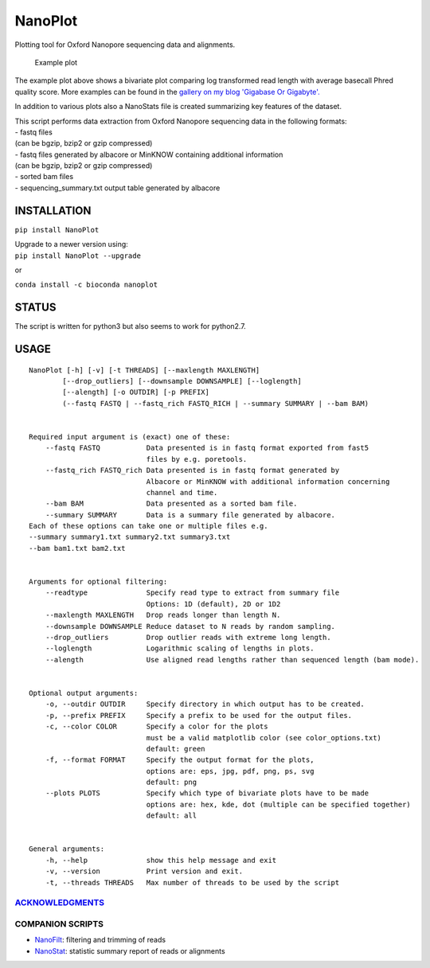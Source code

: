 NanoPlot
========

Plotting tool for Oxford Nanopore sequencing data and alignments.

|Twitter URL| |conda badge| |Build Status| |Code Health|

.. figure:: https://github.com/wdecoster/NanoPlot/blob/master/examples/scaled_Log_Downsampled_LengthvsQualityScatterPlot_kde.png
   :alt: Example plot

   Example plot

The example plot above shows a bivariate plot comparing log transformed
read length with average basecall Phred quality score. More examples can
be found in the `gallery on my blog 'Gigabase Or
Gigabyte'. <https://gigabaseorgigabyte.wordpress.com/2017/06/01/example-gallery-of-nanoplot/>`__

In addition to various plots also a NanoStats file is created
summarizing key features of the dataset.

| This script performs data extraction from Oxford Nanopore sequencing
  data in the following formats:
| - fastq files
| (can be bgzip, bzip2 or gzip compressed)
| - fastq files generated by albacore or MinKNOW containing additional
  information
| (can be bgzip, bzip2 or gzip compressed)
| - sorted bam files
| - sequencing\_summary.txt output table generated by albacore

INSTALLATION
~~~~~~~~~~~~

``pip install NanoPlot``

| Upgrade to a newer version using:
| ``pip install NanoPlot --upgrade``

or

| |conda badge|
| ``conda install -c bioconda nanoplot``

STATUS
~~~~~~

|Build Status| |Code Health|

The script is written for python3 but also seems to work for python2.7.

USAGE
~~~~~

::


    NanoPlot [-h] [-v] [-t THREADS] [--maxlength MAXLENGTH]
            [--drop_outliers] [--downsample DOWNSAMPLE] [--loglength]
            [--alength] [-o OUTDIR] [-p PREFIX]
            (--fastq FASTQ | --fastq_rich FASTQ_RICH | --summary SUMMARY | --bam BAM)


    Required input argument is (exact) one of these:
        --fastq FASTQ           Data presented is in fastq format exported from fast5
                                files by e.g. poretools.
        --fastq_rich FASTQ_rich Data presented is in fastq format generated by
                                Albacore or MinKNOW with additional information concerning
                                channel and time.
        --bam BAM               Data presented as a sorted bam file.
        --summary SUMMARY       Data is a summary file generated by albacore.
    Each of these options can take one or multiple files e.g.
    --summary summary1.txt summary2.txt summary3.txt
    --bam bam1.txt bam2.txt


    Arguments for optional filtering:
        --readtype              Specify read type to extract from summary file
                                Options: 1D (default), 2D or 1D2
        --maxlength MAXLENGTH   Drop reads longer than length N.
        --downsample DOWNSAMPLE Reduce dataset to N reads by random sampling.
        --drop_outliers         Drop outlier reads with extreme long length.
        --loglength             Logarithmic scaling of lengths in plots.
        --alength               Use aligned read lengths rather than sequenced length (bam mode).


    Optional output arguments:
        -o, --outdir OUTDIR     Specify directory in which output has to be created.
        -p, --prefix PREFIX     Specify a prefix to be used for the output files.
        -c, --color COLOR       Specify a color for the plots
                                must be a valid matplotlib color (see color_options.txt)
                                default: green
        -f, --format FORMAT     Specify the output format for the plots,
                                options are: eps, jpg, pdf, png, ps, svg
                                default: png
        --plots PLOTS           Specify which type of bivariate plots have to be made
                                options are: hex, kde, dot (multiple can be specified together)
                                default: all


    General arguments:
        -h, --help              show this help message and exit
        -v, --version           Print version and exit.
        -t, --threads THREADS   Max number of threads to be used by the script

`ACKNOWLEDGMENTS <https://github.com/wdecoster/NanoPlot/blob/master/ACKNOWLEDGMENTS.MD>`__
------------------------------------------------------------------------------------------

COMPANION SCRIPTS
-----------------

-  `NanoFilt <https://github.com/wdecoster/nanofilt>`__: filtering and
   trimming of reads
-  `NanoStat <https://github.com/wdecoster/nanostat>`__: statistic
   summary report of reads or alignments

.. |Twitter URL| image:: https://img.shields.io/twitter/url/https/twitter.com/wouter_decoster.svg?style=social&label=Follow%20%40wouter_decoster
   :target: https://twitter.com/wouter_decoster
.. |conda badge| image:: https://anaconda.org/bioconda/nanoplot/badges/installer/conda.svg
   :target: https://anaconda.org/bioconda/nanoplot
.. |Build Status| image:: https://travis-ci.org/wdecoster/NanoPlot.svg?branch=master
   :target: https://travis-ci.org/wdecoster/NanoPlot
.. |Code Health| image:: https://landscape.io/github/wdecoster/NanoPlot/master/landscape.svg?style=flat
   :target: https://landscape.io/github/wdecoster/NanoPlot/master
